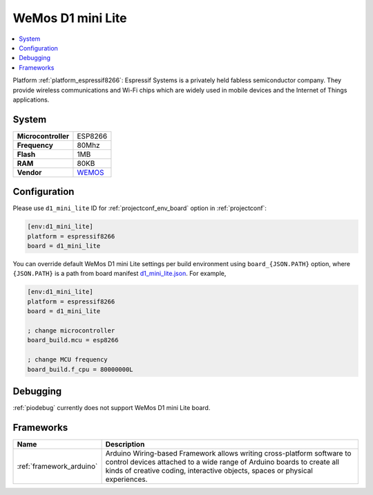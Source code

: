 ..  Copyright (c) 2014-present PlatformIO <contact@platformio.org>
    Licensed under the Apache License, Version 2.0 (the "License");
    you may not use this file except in compliance with the License.
    You may obtain a copy of the License at
       http://www.apache.org/licenses/LICENSE-2.0
    Unless required by applicable law or agreed to in writing, software
    distributed under the License is distributed on an "AS IS" BASIS,
    WITHOUT WARRANTIES OR CONDITIONS OF ANY KIND, either express or implied.
    See the License for the specific language governing permissions and
    limitations under the License.

.. _board_espressif8266_d1_mini_lite:

WeMos D1 mini Lite
==================

.. contents::
    :local:

Platform :ref:`platform_espressif8266`: Espressif Systems is a privately held fabless semiconductor company. They provide wireless communications and Wi-Fi chips which are widely used in mobile devices and the Internet of Things applications.

System
------

.. list-table::

  * - **Microcontroller**
    - ESP8266
  * - **Frequency**
    - 80Mhz
  * - **Flash**
    - 1MB
  * - **RAM**
    - 80KB
  * - **Vendor**
    - `WEMOS <https://wiki.wemos.cc/products:d1:d1_mini_lite?utm_source=platformio&utm_medium=docs>`__


Configuration
-------------

Please use ``d1_mini_lite`` ID for :ref:`projectconf_env_board` option in :ref:`projectconf`:

.. code-block:: ini

  [env:d1_mini_lite]
  platform = espressif8266
  board = d1_mini_lite

You can override default WeMos D1 mini Lite settings per build environment using
``board_{JSON.PATH}`` option, where ``{JSON.PATH}`` is a path from
board manifest `d1_mini_lite.json <https://github.com/platformio/platform-espressif8266/blob/master/boards/d1_mini_lite.json>`_. For example,

.. code-block:: ini

  [env:d1_mini_lite]
  platform = espressif8266
  board = d1_mini_lite

  ; change microcontroller
  board_build.mcu = esp8266

  ; change MCU frequency
  board_build.f_cpu = 80000000L

Debugging
---------
:ref:`piodebug` currently does not support WeMos D1 mini Lite board.

Frameworks
----------
.. list-table::
    :header-rows:  1

    * - Name
      - Description

    * - :ref:`framework_arduino`
      - Arduino Wiring-based Framework allows writing cross-platform software to control devices attached to a wide range of Arduino boards to create all kinds of creative coding, interactive objects, spaces or physical experiences.